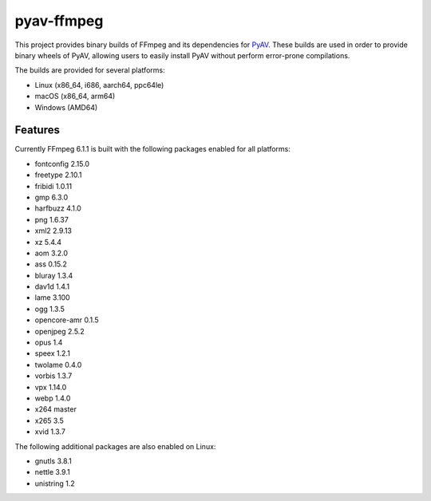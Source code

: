 pyav-ffmpeg
===========

This project provides binary builds of FFmpeg and its dependencies for `PyAV`_.
These builds are used in order to provide binary wheels of PyAV, allowing
users to easily install PyAV without perform error-prone compilations.

The builds are provided for several platforms:

- Linux (x86_64, i686, aarch64, ppc64le)
- macOS (x86_64, arm64)
- Windows (AMD64)

Features
--------

Currently FFmpeg 6.1.1 is built with the following packages enabled for all platforms:

- fontconfig 2.15.0
- freetype 2.10.1
- fribidi 1.0.11
- gmp 6.3.0
- harfbuzz 4.1.0
- png 1.6.37
- xml2 2.9.13
- xz 5.4.4
- aom 3.2.0
- ass 0.15.2
- bluray 1.3.4
- dav1d 1.4.1
- lame 3.100
- ogg 1.3.5
- opencore-amr 0.1.5
- openjpeg 2.5.2
- opus 1.4
- speex 1.2.1
- twolame 0.4.0
- vorbis 1.3.7
- vpx 1.14.0
- webp 1.4.0
- x264 master
- x265 3.5
- xvid 1.3.7

The following additional packages are also enabled on Linux:

- gnutls 3.8.1
- nettle 3.9.1
- unistring 1.2

.. _PyAV: https://github.com/PyAV-Org/PyAV
